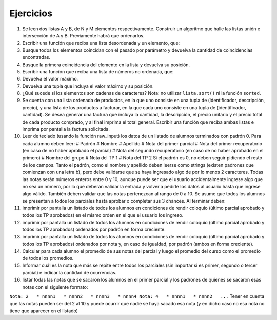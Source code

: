Ejercicios
==========

1.  Se leen dos listas A y B, de N y M elementos respectivamente.
    Construir un algoritmo que halle las listas unión e intersección de
    A y B. Previamente habrá que ordenarlos.
2.  Escribir una función que reciba una lista desordenada y un elemento,
    que:
3.  Busque todos los elementos coincidan con el pasado por parámetro y
    devuelva la cantidad de coincidencias encontradas.
4.  Busque la primera coincidencia del elemento en la lista y devuelva
    su posición.
5.  Escribir una función que reciba una lista de números no ordenada,
    que:
6.  Devuelva el valor máximo.
7.  Devuelva una tupla que incluya el valor máximo y su posición.
8.  ¿Qué sucede si los elementos son cadenas de caracteres? Nota: no
    utilizar ``lista.sort()`` ni la función ``sorted``.
9.  Se cuenta con una lista ordenada de productos, en la que uno
    consiste en una tupla de (identificador, descripción, precio), y una
    lista de los productos a facturar, en la que cada uno consiste en
    una tupla de (identificador, cantidad). Se desea generar una factura
    que incluya la cantidad, la descripción, el precio unitario y el
    precio total de cada producto comprado, y al final imprima el total
    general. Escribir una función que reciba ambas listas e imprima por
    pantalla la factura solicitada.
10. Leer de teclado (usando la función raw\_input) los datos de un
    listado de alumnos terminados con padrón 0. Para cada alumno deben
    leer: # Padrón # Nombre # Apellido # Nota del primer parcial # Nota
    del primer recuperatorio (en caso de no haber aprobado el parcial) #
    Nota del segundo recuperatorio (en caso de no haber aprobado en el
    primero) # Nombre del grupo # Nota del TP 1 # Nota del TP 2 Si el
    padrón es 0, no deben seguir pidiendo el resto de los campos. Tanto
    el padrón, como el nombre y apellido deben leerse como strings
    (existen padrones que comienzan con una letra b), pero debe
    validarse que se haya ingresado algo de por lo menos 2 caracteres.
    Todas las notas serán números enteros entre 0 y 10, aunque puede ser
    que el usuario accidentalmente ingrese algo que no sea un número,
    por lo que deberán validar la entrada y volver a pedirle los datos
    al usuario hasta que ingrese algo válido. También deben validar que
    las notas pertenezcan al rango de 0 a 10. Se asume que todos los
    alumnos se presentan a todos los parciales hasta aprobar o completar
    sus 3 chances. Al terminar deben:
11. imprimir por pantalla un listado de todos los alumnos en condiciones
    de rendir coloquio (último parcial aprobado y todos los TP
    aprobados) en el mismo orden en el que el usuario los ingreso.
12. imprimir por pantalla un listado de todos los alumnos en condiciones
    de rendir coloquio (último parcial aprobado y todos los TP
    aprobados) ordenados por padrón en forma creciente.
13. imprimir por pantalla un listado de todos los alumnos en condiciones
    de rendir coloquio (último parcial aprobado y todos los TP
    aprobados) ordenados por nota y, en caso de igualdad, por padrón
    (ambos en forma creciente).
14. Calcular para cada alumno el promedio de sus notas del parcial y
    luego el promedio del curso como el promedio de todos los promedios.
15. Informar cuál es la nota que más se repite entre todos los parciales
    (sin importar si es primer, segundo o tercer parcial) e indicar la
    cantidad de ocurrencias.
16. listar todas las notas que se sacaron los alumnos en el primer
    parcial y los padrones de quienes se sacaron esas notas con el
    siguiente formato:

``Nota: 2   * nnnn1   * nnnn2   * nnnn3   * nnnn4 Nota: 4   * nnnn1   * nnnn2   ...``
Tener en cuenta que las notas pueden ser del 2 al 10 y puede ocurrir que
nadie se haya sacado esa nota (y en dicho caso no esa nota no tiene que
aparecer en el listado)
